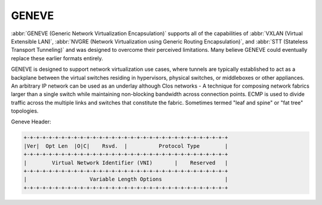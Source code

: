 .. _geneve-interface:

######
GENEVE
######

:abbr:`GENEVE (Generic Network Virtualization Encapsulation)` supports all of
the capabilities of :abbr:`VXLAN (Virtual Extensible LAN)`, :abbr:`NVGRE
(Network Virtualization using Generic Routing Encapsulation)`, and :abbr:`STT
(Stateless Transport Tunneling)` and was designed to overcome their perceived
limitations. Many believe GENEVE could eventually replace these earlier formats
entirely.

GENEVE is designed to support network virtualization use cases, where tunnels
are typically established to act as a backplane between the virtual switches
residing in hypervisors, physical switches, or middleboxes or other appliances.
An arbitrary IP network can be used as an underlay although Clos networks - A
technique for composing network fabrics larger than a single switch while
maintaining non-blocking bandwidth across connection points. ECMP is used to
divide traffic across the multiple links and switches that constitute the
fabric. Sometimes termed "leaf and spine" or "fat tree" topologies.

Geneve Header:

.. code-block:: none

  +-+-+-+-+-+-+-+-+-+-+-+-+-+-+-+-+-+-+-+-+-+-+-+-+-+-+-+-+-+-+-+-+
  |Ver|  Opt Len  |O|C|    Rsvd.  |          Protocol Type        |
  +-+-+-+-+-+-+-+-+-+-+-+-+-+-+-+-+-+-+-+-+-+-+-+-+-+-+-+-+-+-+-+-+
  |        Virtual Network Identifier (VNI)       |    Reserved   |
  +-+-+-+-+-+-+-+-+-+-+-+-+-+-+-+-+-+-+-+-+-+-+-+-+-+-+-+-+-+-+-+-+
  |                    Variable Length Options                    |
  +-+-+-+-+-+-+-+-+-+-+-+-+-+-+-+-+-+-+-+-+-+-+-+-+-+-+-+-+-+-+-+-+

.. cfgcmd:: set interfaces geneve gnv0 address '192.0.2.2/24'

   Create GENEVE tunnel listening on local address `192.0.2.2/24`.

.. cfgcmd:: set interfaces geneve gnv0 remote '172.18.204.10'

   Specify the IP address of the other end of the tunnel.

.. cfgcmd:: set interfaces geneve gnv0 vni '1000'

   :abbr:`VNI (Virtual Network Identifier)` is an identifier for a unique
   element of a virtual network.  In many situations this may represent an L2
   segment, however, the control plane defines the forwarding semantics of
   decapsulated packets. The VNI MAY be used as part of ECMP forwarding
   decisions or MAY be used as a mechanism to distinguish between overlapping
   address spaces contained in the encapsulated packet when load balancing
   across CPUs.

.. cfgcmd:: set interfaces geneve gnv0 mtu

   Set interface :abbr:`MTU (Maximum Transfer Unit)` size.
